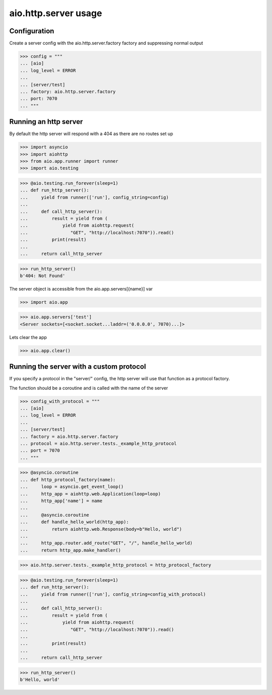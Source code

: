 aio.http.server usage
=====================


Configuration
-------------

Create a server config with the aio.http.server.factory factory and suppressing normal output

>>> config = """
... [aio]
... log_level = ERROR
... 
... [server/test]
... factory: aio.http.server.factory
... port: 7070
... """  


Running an http server
----------------------

By default the http server will respond with a 404 as there are no routes set up

>>> import asyncio
>>> import aiohttp
>>> from aio.app.runner import runner
>>> import aio.testing

>>> @aio.testing.run_forever(sleep=1)
... def run_http_server():
...     yield from runner(['run'], config_string=config)
... 
...     def call_http_server():
...         result = yield from (
...             yield from aiohttp.request(
...                "GET", "http://localhost:7070")).read()  
...         print(result)
... 
...     return call_http_server

>>> run_http_server()
b'404: Not Found'

The server object is accessible from the aio.app.servers[{name}] var

>>> import aio.app
  
>>> aio.app.servers['test']
<Server sockets=[<socket.socket...laddr=('0.0.0.0', 7070)...]>

Lets clear the app

>>> aio.app.clear()
  

Running the server with a custom protocol
-----------------------------------------

If you specify a protocol in the "server/" config, the http server will use that function as a protocol factory.

The function should be a coroutine and is called with the name of the server

>>> config_with_protocol = """
... [aio]
... log_level = ERROR
... 
... [server/test]
... factory = aio.http.server.factory
... protocol = aio.http.server.tests._example_http_protocol
... port = 7070
... """  

>>> @asyncio.coroutine
... def http_protocol_factory(name):
...     loop = asyncio.get_event_loop()
...     http_app = aiohttp.web.Application(loop=loop)
...     http_app['name'] = name
... 
...     @asyncio.coroutine  
...     def handle_hello_world(http_app):
...         return aiohttp.web.Response(body=b"Hello, world")
... 
...     http_app.router.add_route("GET", "/", handle_hello_world)
...     return http_app.make_handler()

>>> aio.http.server.tests._example_http_protocol = http_protocol_factory

>>> @aio.testing.run_forever(sleep=1)
... def run_http_server():
...     yield from runner(['run'], config_string=config_with_protocol)
... 
...     def call_http_server():
...         result = yield from (
...             yield from aiohttp.request(
...                "GET", "http://localhost:7070")).read()
... 
...         print(result)
... 
...     return call_http_server
  
>>> run_http_server()
b'Hello, world'
